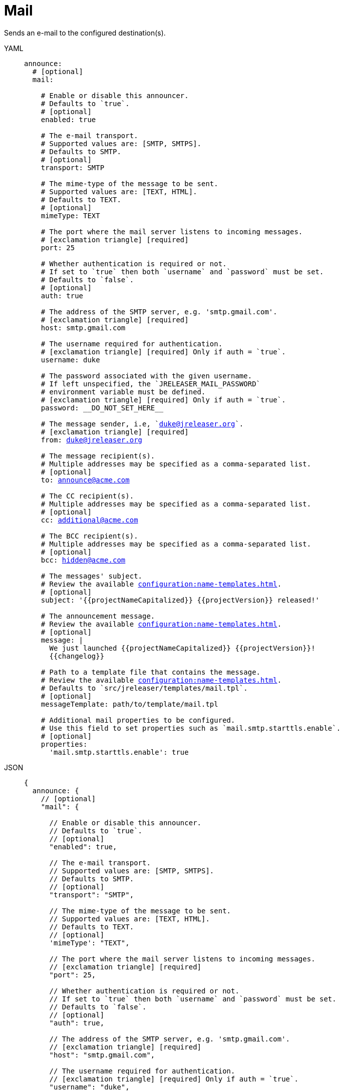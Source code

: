 = Mail

Sends an e-mail to the configured destination(s).

[tabs]
====
YAML::
+
[source,yaml]
[subs="+macros"]
----
announce:
  # [optional]
  mail:

    # Enable or disable this announcer.
    # Defaults to `true`.
    # [optional]
    enabled: true

    # The e-mail transport.
    # Supported values are: [SMTP, SMTPS].
    # Defaults to SMTP.
    # [optional]
    transport: SMTP

    # The mime-type of the message to be sent.
    # Supported values are: [TEXT, HTML].
    # Defaults to TEXT.
    # [optional]
    mimeType: TEXT

    # The port where the mail server listens to incoming messages.
    # icon:exclamation-triangle[] [required]
    port: 25

    # Whether authentication is required or not.
    # If set to `true` then both `username` and `password` must be set.
    # Defaults to `false`.
    # [optional]
    auth: true

    # The address of the SMTP server, e.g. 'smtp.gmail.com'.
    # icon:exclamation-triangle[] [required]
    host: smtp.gmail.com

    # The username required for authentication.
    # icon:exclamation-triangle[] [required] Only if auth = `true`.
    username: duke

    # The password associated with the given username.
    # If left unspecified, the `JRELEASER_MAIL_PASSWORD`
    # environment variable must be defined.
    # icon:exclamation-triangle[] [required] Only if auth = `true`.
    password: __DO_NOT_SET_HERE__

    # The message sender, i.e, `duke@jreleaser.org`.
    # icon:exclamation-triangle[] [required]
    from: duke@jreleaser.org

    # The message recipient(s).
    # Multiple addresses may be specified as a comma-separated list.
    # [optional]
    to: announce@acme.com

    # The CC recipient(s).
    # Multiple addresses may be specified as a comma-separated list.
    # [optional]
    cc: additional@acme.com

    # The BCC recipient(s).
    # Multiple addresses may be specified as a comma-separated list.
    # [optional]
    bcc: hidden@acme.com

    # The messages' subject.
    # Review the available xref:configuration:name-templates.adoc[].
    # [optional]
    subject: '{{projectNameCapitalized}} {{projectVersion}} released!'

    # The announcement message.
    # Review the available xref:configuration:name-templates.adoc[].
    # [optional]
    message: |
      We just launched {{projectNameCapitalized}} {{projectVersion}}!
      {{changelog}}

    # Path to a template file that contains the message.
    # Review the available xref:configuration:name-templates.adoc[].
    # Defaults to `src/jreleaser/templates/mail.tpl`.
    # [optional]
    messageTemplate: path/to/template/mail.tpl

    # Additional mail properties to be configured.
    # Use this field to set properties such as `mail.smtp.starttls.enable`.
    # [optional]
    properties:
      'mail.smtp.starttls.enable': true
----
JSON::
+
[source,json]
[subs="+macros"]
----
{
  announce: {
    // [optional]
    "mail": {

      // Enable or disable this announcer.
      // Defaults to `true`.
      // [optional]
      "enabled": true,

      // The e-mail transport.
      // Supported values are: [SMTP, SMTPS].
      // Defaults to SMTP.
      // [optional]
      "transport": "SMTP",

      // The mime-type of the message to be sent.
      // Supported values are: [TEXT, HTML].
      // Defaults to TEXT.
      // [optional]
      'mimeType': "TEXT",

      // The port where the mail server listens to incoming messages.
      // icon:exclamation-triangle[] [required]
      "port": 25,

      // Whether authentication is required or not.
      // If set to `true` then both `username` and `password` must be set.
      // Defaults to `false`.
      // [optional]
      "auth": true,

      // The address of the SMTP server, e.g. 'smtp.gmail.com'.
      // icon:exclamation-triangle[] [required]
      "host": "smtp.gmail.com",

      // The username required for authentication.
      // icon:exclamation-triangle[] [required] Only if auth = `true`.
      "username": "duke",

      // The password associated with the given username.
      // If left unspecified, the `JRELEASER_MAIL_PASSWORD`
      // environment variable must be defined.
      // icon:exclamation-triangle[] [required] Only if auth = `true`.
      "password": "__DO_NOT_SET_HERE__",

      // The message sender, i.e, `duke@jreleaser.org`.
      // icon:exclamation-triangle[] [required]
      "from": "duke@jreleaser.org",

      // The message recipient(s).
      // Multiple addresses may be specified as a comma-separated list.
      // [optional]
      "to": "announce@acme.com",

      // The CC recipient(s).
      // Multiple addresses may be specified as a comma-separated list.
      // [optional]
      "cc": "additional@acme.com",

      // The BCC recipient(s).
      // Multiple addresses may be specified as a comma-separated list.
      // [optional]
      "bcc": "hidden@acme.com",

      // The messages' subject.
      // Review the available xref:configuration:name-templates.adoc[].
      // [optional]
      "subject": "{{projectNameCapitalized}} {{projectVersion}} released!",

      // The announcement message.
      // Review the available xref:configuration:name-templates.adoc[].
      // [optional]
      "message": "We just launched {{projectNameCapitalized}} {{projectVersion}}!\\n{{changelog}}",

      // Path to a template file that contains the message.
      // Review the available xref:configuration:name-templates.adoc[].
      // Defaults to `src/jreleaser/templates/mail.tpl`.
      // [optional]
      "messageTemplate": "path/to/template/mail.tpl",

      // Additional mail properties to be configured.
      // Use this field to set properties such as `mail.smtp.starttls.enable`.
      // [optional]
      "properties": {
        "mail.smtp.starttls.enable": true
      }
    }
  }
}
----
Maven::
+
[source,xml]
[subs="+macros,verbatim"]
----
<jreleaser>
  <announce>
    <!--
      [optional]
    -->
    <mail>
      <!--
        Enable or disable this announcer.
        Defaults to `true`.
        [optional]
      -->
      <enabled>true</enabled>

      <!--
        The e-mail transport.
        Supported values are: [SMTP, SMTPS].
        Defaults to SMTP.
        [optional]
      -->
      <transport>SMTP</transport>

      <!--
        The mime-type of the message to be sent.
        Supported values are: [TEXT, HTML].
        Defaults to TEXT.
        [optional]
      -->
      <mimeType>TEXT</mimeType>

      <!--
        The port where the mail server listens to incoming messages.
        icon:exclamation-triangle[] [required]
      -->
      <port>25</port>

      <!--
        Whether authentication is required or not.
        If set to `true` then both `username` and `password` must be set.
        Defaults to `false`.
        [optional]
      -->
      <auth>true</auth>

      <!--
        The address of the SMTP server, e.g. 'smtp.gmail.com'.
        icon:exclamation-triangle[] [required]
      -->
      <host>smtp.gmail.com</host>

      <!--
        The username required for authentication.
        icon:exclamation-triangle[] [required] Only if auth = `true`.
      -->
      <username>duke</username>

      <!--
        The password associated with the given username.
        If left unspecified, the `JRELEASER_MAIL_PASSWORD`
        environment variable must be defined.
        icon:exclamation-triangle[] [required] Only if auth = `true`.
      -->
      <password>__DO_NOT_SET_HERE__</password>

      <!--
        The message sender, i.e, `duke@jreleaser.org`.
        icon:exclamation-triangle[] [required]
      -->
      <from>duke@jreleaser.org</from>

      <!--
        The message recipient(s).
        Multiple addresses may be specified as a comma-separated list.
        [optional]
      -->
      <to>announce@acme.com</to>

      <!--
        The CC recipient(s).
        Multiple addresses may be specified as a comma-separated list.
        [optional]
      -->
      <cc>additional@acme.com</cc>

      <!--
        The BCC recipient(s).
        Multiple addresses may be specified as a comma-separated list.
        [optional]
      -->
      <bcc>hidden@acme.com</bcc>

      <!--
        The messages' subject.
        Review the available xref:configuration:name-templates.adoc[].
        [optional]
      -->
      <subject>{{projectNameCapitalized}} {{projectVersion}} released!</subject>

      <!--
        The announcement message.
        Review the available xref:configuration:name-templates.adoc[].
        [optional]
      -->
      <message>
        We just launched {{projectNameCapitalized}} {{projectVersion}}!
        {{changelog}}
      </message>

      <!--
        Path to a template file that contains the message.
        Review the available xref:configuration:name-templates.adoc[].
        Defaults to `src/jreleaser/templates/mail.tpl`.
        [optional]
      -->
      <messageTemplate>path/to/template/mail.tpl</messageTemplate>

      <!--
        Additional mail properties to be configured.
        Use this field to set properties such as `mail.smtp.starttls.enable`.
        [optional]
      -->
      <properties>
        <mail.smtp.starttls.enable>true</mail.smtp.starttls.enable>
      </properties>
    </mail>
  </announce>
</jreleaser>
----
Gradle::
+
[source,groovy]
[subs="+macros"]
----
jreleaser {
  announce {
    // [optional]
    mail {

      // Enable or disable this announcer.
      // Defaults to `true`.
      // [optional]
      enabled = true

      // The e-mail transport.
      // Supported values are = [SMTP, SMTPS].
      // Defaults to SMTP.
      // [optional]
      transport = 'SMTP'

      // The mime-type of the message to be sent.
      // Supported values are = [TEXT, HTML].
      // Defaults to TEXT.
      // [optional]
      mimeType = 'TEXT'

      // The port where the mail server listens to incoming messages.
      // icon:exclamation-triangle[] [required]
      port = 25

      // Whether authentication is required or not.
      // If set to `true` then both `username` and `password` must be set.
      // Defaults to `false`.
      // [optional]
      auth = true

      // The address of the SMTP server, e.g. 'smtp.gmail.com'.
      // icon:exclamation-triangle[] [required]
      host = 'smtp.gmail.com'

      // The username required for authentication.
      // icon:exclamation-triangle[] [required] Only if auth = `true`.
      username: 'duke'

      // The password associated with the given username.
      // If left unspecified, the `JRELEASER_MAIL_PASSWORD`
      // environment variable must be defined.
      // icon:exclamation-triangle[] [required] Only if auth = `true`.
      password = '__DO_NOT_SET_HERE__'

      // The message sender, i.e, `duke@jreleaser.org`.
      // icon:exclamation-triangle[] [required]
      from = 'duke@jreleaser.org'

      // The message recipient(s).
      // Multiple addresses may be specified as a comma-separated list.
      // [optional]
      to = 'announce@acme.com'

      // The CC recipient(s).
      // Multiple addresses may be specified as a comma-separated list.
      // [optional]
      cc = 'additional@acme.com'

      // The BCC recipient(s).
      // Multiple addresses may be specified as a comma-separated list.
      // [optional]
      bcc = 'hidden@acme.com'

      // The messages' subject.
      // Review the available xref:configuration:name-templates.adoc[].
      // [optional]
      subject = '{{projectNameCapitalized}} {{projectVersion}} released!'

      // The announcement message.
      // Review the available xref:configuration:name-templates.adoc[].
      // [optional]
      message = '''
        We just launched {{projectNameCapitalized}} {{projectVersion}}!
        {{changelog}}'''

      // Path to a template file that contains the message.
      // Review the available xref:configuration:name-templates.adoc[].
      // Defaults to `src/jreleaser/templates/mail.tpl`.
      // [optional]
      messageTemplate = 'path/to/template/mail.tpl'

      // Additional mail properties to be configured.
      // Use this field to set properties such as `mail.smtp.starttls.enable`.
      // [optional]
      properties.put('mail.smtp.starttls.enable', 'true')
    }
  }
}
----
====

NOTE: At least one of `to`, `cc`, or `bcc` must be specified.

You may define either `message` or `messageTemplate`, with the former taking precedence over the latter.

The following mail properties will be set by default given these conditions:

.SMTP transport
mail.smtp.starttls.enable:: Set to `true` if not present and auth is set to `true`.

.SMTPS transport
mail.smtp.socketFactory.port:: Set to `port` if not present and auth is set to `true`.
mail.smtp.socketFactory.class:: Set to `javax.net.ssl.SSLSocketFactory` if not present and auth is set to `true`.

== Sending mail via GMail

If you setup `smtp.gmail.com` as your mail server you may encounter an exception similar to

[source]
----
Caused by: javax.mail.AuthenticationFailedException: 535-5.7.8 Username and Password not accepted. Learn more at
535 5.7.8  https://support.google.com/mail/?p=BadCredentials bj7sm9598226ejb.28 - gsmtp
----

If you do then it means your account cannot be used as is to sent messages via GMail. You may need to
link:https://support.google.com/accounts/answer/185833?p=InvalidSecondFactor[create an App Password] and set it as the
value for `password` (remember to use the `JRELEASER_MAIL_PASSWORD` environment variable instead).

It may be the case that GMail decides there's a different way to allow access to your account, in which case review
GMail's guidelines and adjust your configuration accordingly.

